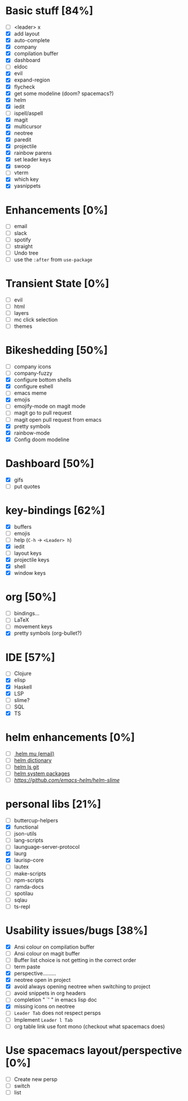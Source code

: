 
* Basic stuff [84%]
  - [ ] <leader> x
  - [X] add layout
  - [X] auto-complete
  - [X] company
  - [X] compilation buffer
  - [X] dashboard
  - [ ] eldoc
  - [X] evil
  - [X] expand-region
  - [X] flycheck
  - [X] get some modeline (doom? spacemacs?)
  - [X] helm
  - [X] iedit
  - [ ] ispell/aspell
  - [X] magit
  - [X] multicursor
  - [X] neotree
  - [X] paredit
  - [X] projectile
  - [X] rainbow parens
  - [X] set leader keys
  - [X] swoop
  - [ ] vterm
  - [X] which key
  - [X] yasnippets

* Enhancements [0%]
  - [ ] email
  - [ ] slack
  - [ ] spotify
  - [ ] straight
  - [ ] Undo tree
  - [ ] use the ~:after~ from ~use-package~

* Transient State [0%]
  - [ ] evil
  - [ ] html
  - [ ] layers
  - [ ] mc click selection
  - [ ] themes
  
* Bikeshedding [50%]
  - [ ] company icons
  - [ ] company-fuzzy
  - [X] configure bottom shells
  - [X] configure eshell
  - [ ] emacs meme
  - [X] emojis
  - [ ] emojify-mode on magit mode
  - [ ] magit go to pull request
  - [ ] magit open pull request from emacs
  - [X] pretty symbols
  - [X] rainbow-mode
  - [X] Config doom modeline    
* Dashboard [50%]
  - [X] gifs
  - [ ] put quotes

* key-bindings [62%]
  - [X] buffers
  - [ ] emojis
  - [ ] help (~C-h~ -> ~<Leader> h~)
  - [X] iedit
  - [ ] layout keys
  - [X] projectile keys
  - [X] shell
  - [X] window keys

* org [50%]
  - [ ] bindings...
  - [ ] LaTeX
  - [ ] movement keys
  - [X] pretty symbols (org-bullet?)

* IDE [57%]
  - [ ] Clojure
  - [X] elisp
  - [X] Haskell
  - [X] LSP
  - [ ] slime?
  - [ ] SQL
  - [X] TS

* helm enhancements [0%]
- [ ][[https://github.com/emacs-helm/helm-mu][ helm mu (email)]]
- [ ] [[https://github.com/emacs-helm/helm-dictionary][helm dictionary]]
- [ ] [[https://github.com/emacs-helm/helm-ls-git][helm ls git]]
- [ ] [[https://github.com/emacs-helm/helm-system-packages][helm system packages]]
- [ ] [[helm slime][https://github.com/emacs-helm/helm-slime]]

* personal libs [21%]
- [ ] buttercup-helpers
- [X] functional
- [ ] json-utils
- [ ] lang-scripts
- [ ] launguage-server-protocol
- [X] laurg
- [X] laurisp-core
- [ ] lautex
- [ ] make-scripts
- [ ] npm-scripts
- [ ] ramda-docs
- [ ] spotilau
- [ ] sqlau
- [ ] ts-repl
* Usability issues/bugs [38%]
- [X] Ansi colour on compilation buffer
- [ ] Ansi colour on magit buffer
- [ ] Buffer list choice is not getting in the correct order
- [ ] term paste
- [X] perspective.........
- [X] neotree open in project
- [X] avoid always opening neotree when switching to project
- [ ] avoid snippets in org headers
- [ ] completion " `' " in emacs lisp doc
- [X] missing icons on neotree
- [ ] ~Leader Tab~ does not respect persps
- [ ] Implement ~Leader l Tab~
- [ ] org table link use font mono (checkout what spacemacs does)

* Use spacemacs layout/perspective [0%]
- [ ] Create new persp
- [ ] switch
- [ ] list

